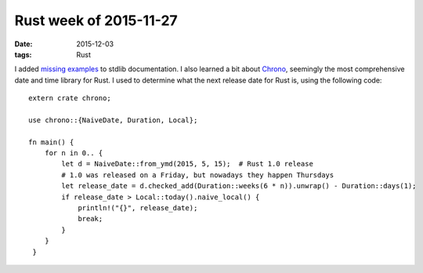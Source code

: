 Rust week of 2015-11-27
=======================

:date: 2015-12-03
:tags: Rust


I added missing__ examples__ to stdlib documentation.
I also learned a bit about Chrono__, seemingly the most comprehensive
date and time library for Rust. I used to determine what the next
release date for Rust is, using the following code::

  extern crate chrono;

  use chrono::{NaiveDate, Duration, Local};

  fn main() {
      for n in 0.. {
          let d = NaiveDate::from_ymd(2015, 5, 15);  # Rust 1.0 release
          # 1.0 was released on a Friday, but nowadays they happen Thursdays
          let release_date = d.checked_add(Duration::weeks(6 * n)).unwrap() - Duration::days(1);
          if release_date > Local::today().naive_local() {
              println!("{}", release_date);
              break;
          }
      }
   }


__ https://github.com/rust-lang/rust/pull/30188
__ https://github.com/rust-lang/rust/pull/30190
__ https://github.com/lifthrasiir/rust-chrono
